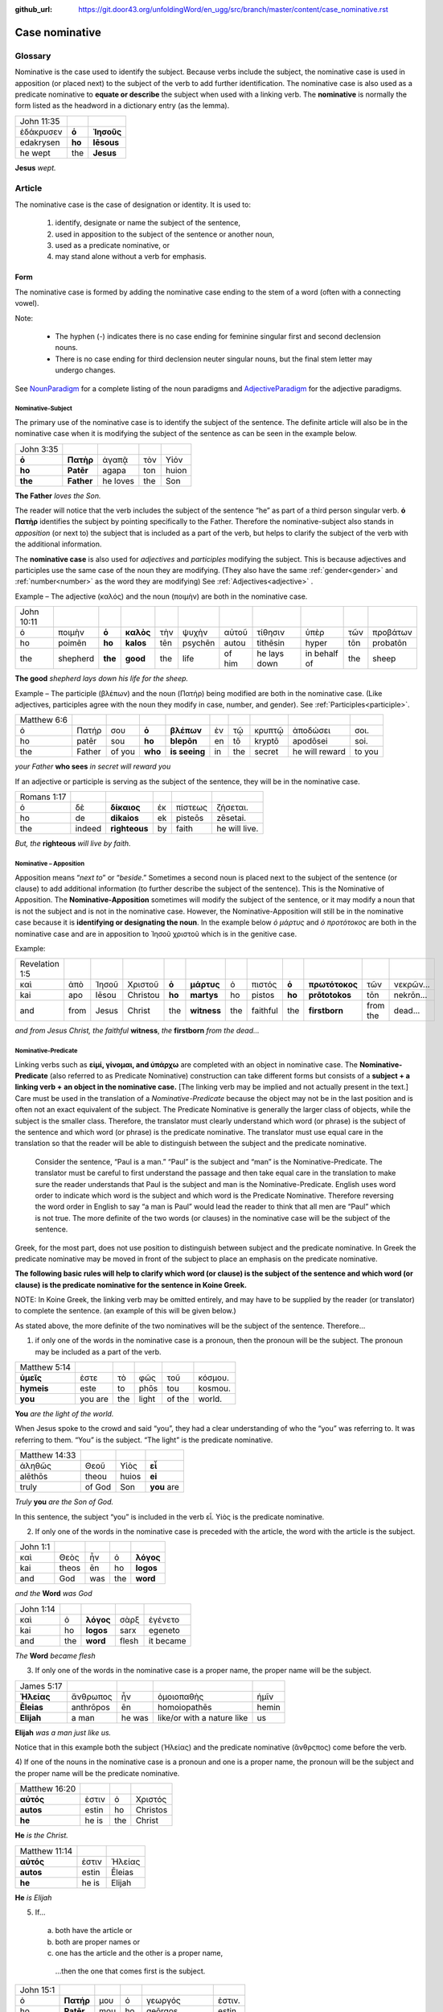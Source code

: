 :github_url: https://git.door43.org/unfoldingWord/en_ugg/src/branch/master/content/case_nominative.rst

.. _case_nominative:

Case nominative
===============

Glossary
--------

Nominative is the case used to identify the subject. Because verbs include the subject, the nominative case is used in apposition 
(or placed next) to the subject of the verb to add further identification.   The nominative case is also used as a predicate nominative to 
**equate or describe** the subject when used with a linking verb. The **nominative** is normally the form listed as the
headword in a dictionary entry (as the lemma).

.. csv-table::

  John 11:35
  ἐδάκρυσεν,**ὁ**,**Ἰησοῦς**
  edakrysen,**ho**,**Iēsous**
  he wept,the,**Jesus**

**Jesus**  *wept.*


Article 
-------


The nominative case is the case of designation or identity. It is used to:

  #.	identify, designate or name the subject of the sentence,
  #.	used in apposition to the subject of the sentence or another noun,
  #.	used as a predicate nominative, or
  #.	may stand alone without a verb for emphasis.


Form
^^^^

The nominative case is formed by adding the nominative case ending to the stem of a word (often with a connecting vowel).

.. raw:: html

    <style type="text/css">
    .tg  {border-collapse:collapse;border-spacing:0;}
    .tg td{font-family:Arial, sans-serif;font-size:14px;padding:10px 5px;border-style:solid;border-width:1px;overflow:hidden;word-break:normal;border-color:black;}
    .tg th{font-family:Arial, sans-serif;font-size:14px;font-weight:normal;padding:10px 5px;border-style:solid;border-width:1px;overflow:hidden;word-break:normal;border-color:black;}
    .tg .tg-baqh{text-align:center;vertical-align:top}
    .tg .tg-c3ow{border-color:inherit;text-align:center;vertical-align:top}
    .tg .tg-f8tv{font-style:italic;border-color:inherit;text-align:left;vertical-align:top}
    .tg .tg-0lax{text-align:left;vertical-align:top}
    .tg .tg-8zwo{font-style:italic;text-align:left;vertical-align:top}
    .tg .tg-0pky{border-color:inherit;text-align:left;vertical-align:top}
    .tg .tg-3xi5{background-color:#ffffff;border-color:inherit;text-align:center;vertical-align:top}
    .tg .tg-7g6k{font-weight:bold;background-color:#ffffff;border-color:inherit;text-align:center;vertical-align:top}
    </style>
    <table class="tg">
    <tr>
    <th class="tg-c3ow" colspan="7"><span style="font-weight:bold">Nominative Case Ending</span></th>
    </tr>
  <tr>
    <td class="tg-c3ow"></td>
    <td class="tg-f8tv" colspan="3">First and Second Declension</td>
    <td class="tg-0lax"></td>
    <td class="tg-8zwo" colspan="2">Third Declencion</td>
   </tr>
   <tr>
    <td class="tg-0pky"></td>
    <td class="tg-0pky">Masculine</td>
    <td class="tg-0pky">Feminine</td>
    <td class="tg-0pky">Neuter</td>
    <td class="tg-0lax"></td>
    <td class="tg-0lax">Masculine/Feminine</td>
    <td class="tg-0lax">Neuter</td>
   </tr>
   <tr>
    <td class="tg-0pky"><span style="font-style:italic">Singular</span></td>
    <td class="tg-3xi5" colspan="6"></td>
   </tr>
   <tr>
    <td class="tg-0pky">Nominative</td>
    <td class="tg-7g6k">ς  </td>
    <td class="tg-7g6k"> -</td>
    <td class="tg-7g6k">ν</td>
    <td class="tg-0lax"></td>
    <td class="tg-baqh"><span style="font-weight:bold">ς</span></td>
    <td class="tg-baqh">-</td>
   </tr>
   <tr>
    <td class="tg-0pky"><span style="font-style:italic">Plural</span></td>
    <td class="tg-7g6k"></td>
    <td class="tg-7g6k"></td>
    <td class="tg-7g6k"></td>
    <td class="tg-0lax"></td>
    <td class="tg-0lax"></td>
    <td class="tg-0lax"></td>
   </tr>
   <tr>
    <td class="tg-0pky">Nominative</td>
    <td class="tg-7g6k">ι</td>
    <td class="tg-7g6k">ι</td>
    <td class="tg-7g6k">α</td>
    <td class="tg-0lax"></td>
    <td class="tg-baqh"><span style="font-weight:bold">ες</span></td>
    <td class="tg-baqh"><span style="font-weight:bold">α</span></td>
   </tr>
    </table>

Note:  

  *	The hyphen (-) indicates there is no case ending for feminine singular first and second declension nouns.
  *	There is no case ending for third declension neuter singular nouns, but the final stem letter may undergo changes. 

See `NounParadigm <https://ugg.readthedocs.io/en/latest/paradigms.html#nouns>`_  for a complete listing of the noun paradigms and 
`AdjectiveParadigm <https://ugg.readthedocs.io/en/latest/paradigms.html#adjectives>`_ for the adjective paradigms.

	
Nominative-Subject
~~~~~~~~~~~~~~~~~~

The primary use of the nominative case is to identify the subject of the sentence. The definite article will also be in the nominative 
case when it is modifying the subject of the sentence as can be seen in the example below.

.. csv-table:: 

  John 3:35 
  **ὁ**,**Πατὴρ**,ἀγαπᾷ,τὸν,Υἱόν
  **ho**,**Patēr**,agapa,ton,huion
  **the**,**Father**,he loves,the,Son

**The Father** *loves the Son.*

The reader will notice that the verb includes the subject of the sentence “he” as part of a third person singular verb.  **ὁ Πατὴρ** 
identifies the subject by pointing specifically to the Father.  Therefore the nominative-subject also stands in *apposition* (or next to)
the subject that is included as a part of the verb, but helps to clarify the subject of the verb with the additional information.

The **nominative case** is also used for *adjectives* and *participles* modifying the subject.  This is because adjectives and participles 
use the same case of the noun they are modifying.  (They also have the same :ref:`gender<gender>` and :ref:`number<number>` as the word 
they are modifying)  See :ref:`Adjectives<adjective>` .   



Example – The adjective (καλός) and the noun (ποιμὴν) are both in the nominative case.

.. csv-table::

  John 10:11
  ὁ,ποιμὴν,**ὁ**,**καλὸς**,τὴν,ψυχὴν,αὐτοῦ,τίθησιν,ὑπὲρ,τῶν,προβάτων
  ho,poimēn,**ho**,**kalos**,tēn,psychēn,autou,tithēsin,hyper,tōn,probatōn
  the,shepherd,**the**,**good**,the,life,of him,he lays down,in behalf of,the,sheep

**The good** *shepherd lays down his life for the sheep.*

Example – The participle (βλέπων) and the noun (Πατήρ) being modified are both in the nominative case. (Like adjectives, participles agree with the noun they 
modify in case, number, and gender). See :ref:`Participles<participle>`.

.. csv-table::

  Matthew 6:6
  ὁ,Πατήρ,σου,**ὁ**,**βλέπων**,ἐν,τῷ,κρυπτῷ,ἀποδώσει,σοι.
  ho,patēr,sou,**ho**,**blepōn**,en,tō,kryptō,apodōsei,soi.
  the,Father,of you,**who**,**is seeing**,in,the,secret,he will reward,to you

*your Father* **who sees** *in secret will reward you*

If an adjective or participle is serving as the subject of the sentence, they will be in the nominative case.

.. csv-table::

  Romans 1:17
  ὁ,δὲ,**δίκαιος**,ἐκ,πίστεως,ζήσεται.
  ho,de,**dikaios**,ek,pisteōs,zēsetai.
  the,indeed,**righteous**,by,faith,he will live.

*But, the* **righteous** *will live by faith.*


Nominative – Apposition	
~~~~~~~~~~~~~~~~~~~~~~~

Apposition means “*next to*” or “*beside*.”  Sometimes a second noun is placed next to the subject of the sentence (or clause) to add 
additional information (to further describe the subject of the sentence).  This is the Nominative of Apposition. The **Nominative-Apposition** sometimes will modify the subject of the sentence, 
or it may modify a noun that is not the subject and is not in the nominative case.  However, the Nominative-Apposition will still be in 
the nominative case because it is **identifying or designating the noun**. In the example below  *ὁ μάρτυς* and *ὁ προτότοκος* are both in 
the nominative case and are in apposition to Ἰησοῦ χριστοῦ which is in the genitive case. 

Example:

.. csv-table::

  Revelation 1:5
  καὶ,ἀπὸ,Ἰησοῦ,Χριστοῦ,**ὁ**,**μάρτυς**,ὁ,πιστός,**ὁ**,**πρωτότοκος**,τῶν,νεκρῶν...
  kai,apo,Iēsou,Christou,**ho**,**martys**,ho,pistos,**ho**,**prōtotokos**,tōn,nekrōn...
  and,from,Jesus,Christ,the,**witness**,the,faithful,the,**firstborn**,from the,dead...

*and from Jesus Christ, the faithful* **witness**, *the* **firstborn** *from the dead...*


Nominative-Predicate
~~~~~~~~~~~~~~~~~~~~

Linking verbs such as **εἰμί, γίνομαι, and ὑπάρχω** are completed with an object in nominative case.  The **Nominative-Predicate** 
(also referred to as Predicate Nominative) construction can take different forms but consists of a **subject + a linking verb +**
**an object in the nominative case.**   [The linking verb may be implied and not actually present in the text.]  Care must be used in 
the translation of a *Nominative-Predicate* because the object may not be in the last position and is often not an exact equivalent of 
the subject.   The Predicate Nominative is generally the larger class of objects, while the subject is the smaller class.  Therefore, the 
translator must clearly understand which word (or phrase) is the subject of the sentence and which word (or phrase) is the predicate 
nominative. The translator must use equal care in the translation so that the reader will be able to distinguish between the subject 
and the predicate nominative.
  
  Consider the sentence, “Paul is a man.”   “Paul” is the subject and “man” is the Nominative-Predicate.   The translator must be careful 
  to first understand the passage and then take equal care in the translation to make sure the reader understands that Paul is the subject
  and man is the Nominative-Predicate.  English uses word order to indicate which word is the subject and which word is the Predicate 
  Nominative. Therefore reversing   the word order in English to say “a man is Paul” would lead the reader to think that all men are 
  “Paul” which is not true.   The more   definite of the two words (or clauses) in the nominative case will be the subject of the sentence. 

Greek, for the most part, does not use position to distinguish between subject and the predicate nominative.  In Greek the predicate
nominative may be moved in front of the subject to place an emphasis on the predicate nominative. 

**The following basic rules will help to clarify which word (or clause) is the subject of the sentence and which word (or clause)**
**is the predicate nominative for the sentence in Koine Greek.**  

NOTE: In Koine Greek, the linking verb may be omitted entirely, and may have to be supplied by the reader (or translator) to complete 
the sentence. (an example of this will be given below.)

As stated above, the more definite of the two nominatives will be the subject of the sentence.  Therefore...

1)	if only one of the words in the nominative case is a pronoun, then the pronoun will be the subject.  The pronoun may be included as a part of the verb.

.. csv-table::

  Matthew 5:14
  **ὑμεῖς**,ἐστε,τὸ,φῶς,τοῦ,κόσμου.
  **hymeis**,este,to,phōs,tou,kosmou.
  **you**,you are,the,light,of the,world.

**You** *are the light of the world.*

When Jesus spoke to the crowd and said “you”, they had a clear understanding of who the “you” was referring to.  It was referring to them. 
“You” is the subject.  “The light” is the predicate nominative.

.. csv-table::

  Matthew 14:33
  ἀληθῶς,Θεοῦ,Υἱὸς,**εἶ**
  alēthōs,theou,huios,**ei**
  truly,of God,Son,**you** are

*Truly* **you** *are the Son of God.*

In this sentence, the subject “you” is included in the verb εἶ.  Υἱὸς is the predicate nominative.  
	
2)	If only one of the words in the nominative case is preceded with the article, the word with the article is the subject.

.. csv-table::

  John 1:1
  καὶ,Θεὸς,ἦν,ὁ,**λόγος**
  kai,theos,ēn,ho,**logos**
  and,God,was,the,**word**

*and the* **Word** *was God*

.. csv-table::

  John 1:14
  καὶ,ὁ,**λόγος**,σὰρξ,ἐγένετο
  kai,ho,**logos**,sarx,egeneto
  and,the,**word**,flesh,it became

*The* **Word** *became flesh*

3)	If only one of the words in the nominative case is a proper name, the proper name will be the subject.

.. csv-table::

  James 5:17
  **Ἠλείας**,ἄνθρωπος,ἦν,ὁμοιοπαθὴς,ἡμῖν
  **Ēleias**,anthrōpos,ēn,homoiopathēs,hemin
  **Elijah**,a man,he was,like/or with a nature like,us

**Elijah** *was a man just like us.*

Notice that in this example both the subject (Ἠλείας) and the predicate nominative (ἂνθρςπος) come before the verb.

4)	If one of the nouns in the nominative case is a pronoun and one is a proper name, the pronoun will be the subject and the proper name 
will be the predicate nominative.

.. csv-table::

  Matthew 16:20
  **αὐτός**,ἐστιν,ὁ,Χριστός
  **autos**,estin,ho, Christos
  **he**,he is,the, Christ

**He** *is the Christ.*

.. csv-table::

  Matthew 11:14
  **αὐτός**,ἐστιν,Ἠλείας
  **autos**,estin,Ēleias
  **he**,he is,Elijah

**He** *is Elijah*

5)	If... 
  a.	both have the article or 
  b.	both are proper names or 
  c.	one has the article and the other is a proper name, 

    ...then the one that comes first is the subject.

.. csv-table::

  John 15:1
  ὁ,**Πατήρ**,μου,ὁ,γεωργός,ἐστιν.
  ho,**Patēr**,mou,ho,geōrgos,estin
  the,**Father**,my,the,farmer/gardener,he is

*My* **Father** *is the gardener*

6)	Some times **εις + accusative** is used for the predicate nominative.  This may occur with γίνομαι, εἰμί, or λογίζομαι. This portrays
a process of something “changing into” something else.  In English, it is translated with a predicate nominative and the εἰς is not
translated.    [D R A F T]

.. csv-table::

  Mark 10:8
  καὶ,ἔσονται,οἱ,δύο,**εἰς,σάρκα**,μίαν
  kai,esontai,hoi,dyo,**eis,sarka**,mian
  and,they will become,the,two,,**flesh**,one 

*and the two will become one* **flesh**
	

Nominative–Stand_alone
~~~~~~~~~~~~~~~~~~~~~~

A word or clause may appear in the nominative case without a verb or a direct object.  This may occur in the greeting of a letter, 
titles, headings, or to make something a heading by giving it special emphasis.  A word or clause may also appear in the nominative case 
to express the emotion of the writer.   In these cases, there is no intent of the writer to form a complete sentence.

For example see the greeting of the book of Jude.

.. csv-table::

  Jude 1
  Ἰούδας,Ἰησοῦ,Χριστοῦ,δοῦλος,ἀδελφὸς,δὲ,Ἰακώβου
  Ioudas,Iēsou,Christou,doulos,adelphos,de,Iakōbou
  Jude,of Jesus,of Christ,a slave,brother,and,of James

**Jude**, *a servant of Jesus Christ, and brother of James*


In Romans 11:33, Paul cries out with emotion

.. csv-table::

  Romans 11:33
  ὦ,**βάθος**,πλούτου,καὶ,σοφίας,καὶ,γνώσεως,Θεοῦ
  ō,**bathos**,ploutou,kai,sophias,kai,gnōseōs,theou
  Oh,**depth**,of riches,both,of wisdom,and,of knowledge,of God

*Oh*, **the depth** *of the riches both of the wisdom and the knowledge of God!*

